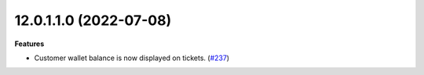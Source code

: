 12.0.1.1.0 (2022-07-08)
~~~~~~~~~~~~~~~~~~~~~~~

**Features**

- Customer wallet balance is now displayed on tickets. (`#237 <https://github.com/coopiteasy/addons/issues/237>`_)
